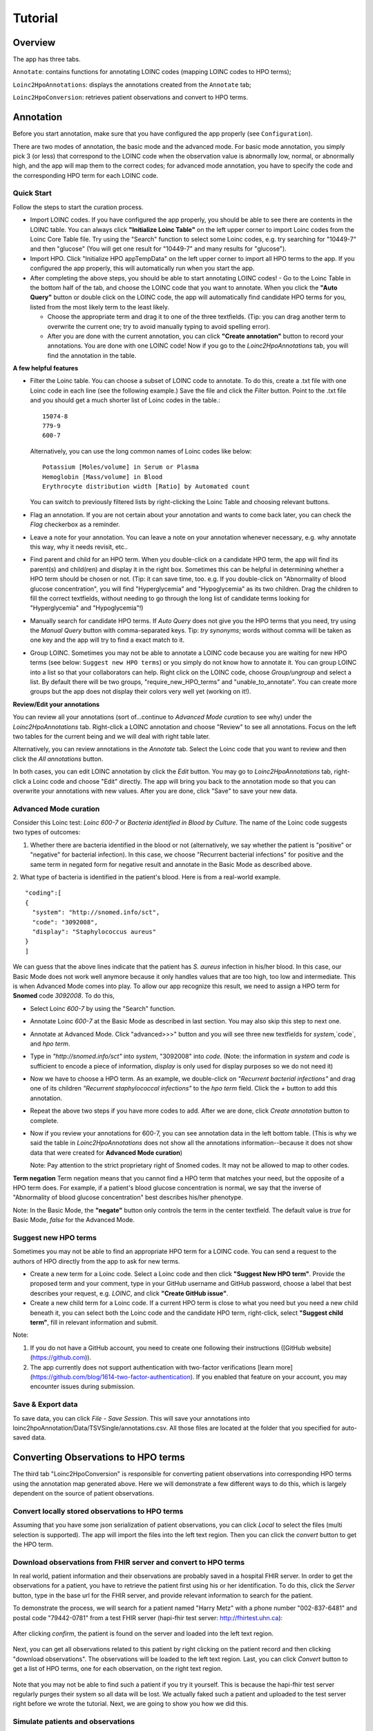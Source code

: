 Tutorial
========

Overview
--------
The app has three tabs.

``Annotate``: contains functions for annotating LOINC codes (mapping LOINC codes to HPO terms);

``Loinc2HpoAnnotations``: displays the annotations created from the ``Annotate`` tab;

``Loinc2HpoConversion``: retrieves patient observations and convert to HPO terms.

Annotation
----------

Before you start annotation, make sure that you have configured the app properly (see ``Configuration``).

There are two modes of annotation, the basic mode and the advanced mode. For basic mode annotation, you simply pick 3 (or less) that correspond to the LOINC code when the observation value is abnormally low, normal, or abnormally high, and the app will map them to the correct codes; for advanced mode annotation, you have to specify the code and the corresponding HPO term for each LOINC code.

Quick Start
~~~~~~~~~~~
Follow the steps to start the curation process.

- Import LOINC codes. If you have configured the app properly, you should be able to see there are contents in the LOINC table. You can always click **"Initialize Loinc Table"** on the left upper corner to import Loinc codes from the Loinc Core Table file. Try using the "Search" function to select some Loinc codes, e.g. try searching for "10449-7" and then "glucose" (You will get one result for "10449-7" and many results for "glucose").

- Import HPO. Click "Initialize HPO appTempData" on the left upper corner to import all HPO terms to the app. If you configured the app properly, this will automatically run when you start the app.

- After completing the above steps, you should be able to start annotating LOINC codes!
  - Go to the Loinc Table in the bottom half of the tab, and choose the LOINC code that you want to annotate. When you click the **"Auto Query"** button or double click on the LOINC code, the app will automatically find candidate HPO terms for you, listed from the most likely term to the least likely.

  - Choose the appropriate term and drag it to one of the three textfields. (Tip: you can drag another term to overwrite the current one; try to avoid manually typing to avoid spelling error).

  - After you are done with the current annotation, you can click **"Create annotation"** button to record your annotations. You are done with one LOINC code! Now if you go to the `Loinc2HpoAnnotations` tab, you will find the annotation in the table.

**A few helpful features**

- Filter the Loinc table. You can choose a subset of LOINC code to annotate. To do this, create a .txt file with one Loinc code in each line (see the following example.) Save the file and click the `Filter` button. Point to the .txt file and you should get a much shorter list of Loinc codes in the table.::

   15074-8
   779-9
   600-7

  Alternatively, you can use the long common names of Loinc codes like below: ::

   Potassium [Moles/volume] in Serum or Plasma
   Hemoglobin [Mass/volume] in Blood
   Erythrocyte distribution width [Ratio] by Automated count

  You can switch to previously filtered lists by right-clicking the Loinc Table and choosing relevant buttons.

- Flag an annotation. If you are not certain about your annotation and wants to come back later, you can check the `Flag` checkerbox as a reminder.

- Leave a note for your annotation. You can leave a note on your annotation whenever necessary, e.g. why annotate this way, why it needs revisit, etc..

- Find parent and child for an HPO term. When you double-click on a candidate HPO term, the app will find its parent(s) and child(ren) and display it in the right box. Sometimes this can be helpful in determining whether a HPO term should be chosen or not. (Tip: it can save time, too. e.g. If you double-click on "Abnormality of blood glucose concentration", you will find "Hyperglycemia" and "Hypoglycemia" as its two children. Drag the children to fill the correct textfields, without needing to go through the long list of candidate terms looking for "Hyperglycemia" and "Hypoglycemia"!)

- Manually search for candidate HPO terms. If `Auto Query` does not give you the HPO terms that you need, try using the `Manual Query` button with comma-separated keys. Tip: *try synonyms*; words without comma will be taken as one key and the app will try to find a exact match to it.

- Group LOINC. Sometimes you may not be able to annotate a LOINC code because you are waiting for new HPO terms (see below: ``Suggest new HPO terms``) or you simply do not know how to annotate it. You can group LOINC into a list so that your collaborators can help. Right click on the LOINC code, choose `Group/ungroup` and select a list. By default there will be two groups, "require_new_HPO_terms" and "unable_to_annotate". You can create more groups but the app does not display their colors very well yet (working on it!).


**Review/Edit your annotations**

You can review all your annotations (sort of...continue to `Advanced Mode curation` to see why) under the `Loinc2HpoAnnotations` tab. Right-click a LOINC annotation and choose "Review" to see all annotations. Focus on the left two tables for the current being and we will deal with right table later.

Alternatively, you can review annotations in the `Annotate` tab. Select the Loinc code that you want to review and then click the `All annotations` button.

In both cases, you can edit LOINC annotation by click the `Edit` button. You may go to `Loinc2HpoAnnotations` tab, right-click a Loinc code and choose "Edit" directly. The app will bring you back to the annotation mode so that you can overwrite your annotations with new values. After you are done, click "Save" to save your new data.

Advanced Mode curation
~~~~~~~~~~~~~~~~~~~~~~

Consider this Loinc test: `Loinc 600-7` or `Bacteria identified in Blood by Culture`. The name of the Loinc code suggests two types of outcomes:

1. Whether there are bacteria identified in the blood or not (alternatively, we say whether the patient is "positive" or "negative" for bacterial infection). In this case, we choose "Recurrent bacterial infections" for positive and the same term in negated form for negative result and annotate in the Basic Mode as described above.

2. What type of bacteria is identified in the patient's blood. Here is from a real-world example.
::

    "coding":[
    {
      "system": "http://snomed.info/sct",
      "code": "3092008",
      "display": "Staphylococcus aureus"
    }
    ]

We can guess that the above lines indicate that the patient has *S. aureus* infection in his/her blood. In this case, our Basic Mode does not work well anymore because it only handles values that are too high, too low and intermediate. This is when Advanced Mode comes into play. To allow our app recognize this result, we need to assign a HPO term for **Snomed** code `3092008`. To do this,

- Select Loinc `600-7` by using the "Search" function.
- Annotate Loinc `600-7` at the Basic Mode as described in last section. You may also skip this step to next one.
- Annotate at Advanced Mode. Click "advanced>>>" button and you will see three new textfields for `system`,`code`, and `hpo term`.
- Type in *"http://snomed.info/sct"* into `system`, "3092008" into `code`. (Note: the information in `system` and `code` is sufficient to encode a piece of information, `display` is only used for display purposes so we do not need it)
- Now we have to choose a HPO term. As an example, we double-click on *"Recurrent bacterial infections"* and drag one of its children *"Recurrent staphylococcal infections"* to the `hpo term` field. Click the `+` button to add this annotation.
- Repeat the above two steps if you have more codes to add. After we are done, click `Create annotation` button to complete.
- Now if you review your annotations for 600-7, you can see annotation data in the left bottom table. (This is why we said the table in `Loinc2HpoAnnotations` does not show all the annotations information--because it does not show data that were created for **Advanced Mode curation**)

  Note:
  Pay attention to the strict proprietary right of Snomed codes. It may not be allowed to map to other codes.

**Term negation**
Term negation means that you cannot find a HPO term that matches your need, but the opposite of a HPO term does. For example, if a patient's blood glucose concentration is normal, we say that the inverse of "Abnormality of blood glucose concentration" best describes his/her phenotype.

Note:
In the Basic Mode, the **"negate"** button only controls the term in the center textfield. The default value is `true` for Basic Mode, `false` for the Advanced Mode.


Suggest new HPO terms
~~~~~~~~~~~~~~~~~~~~~

Sometimes you may not be able to find an appropriate HPO term for a LOINC code. You can send a request to the authors of HPO directly from the app to ask for new terms.

- Create a new term for a Loinc code. Select a Loinc code and then click **"Suggest New HPO term"**. Provide the proposed term and your comment, type in your GitHub username and GitHub password, choose a label that best describes your request, e.g. `LOINC`, and click **"Create GitHub issue"**.

- Create a new child term for a Loinc code. If a current HPO term is close to what you need but you need a new child beneath it, you can select both the Loinc code and the candidate HPO term, right-click, select **"Suggest child term"**, fill in relevant information and submit.

Note:

1. If you do not have a GitHub account, you need to create one following their instructions ([GitHub website](https://github.com)).

2. The app currently does not support authentication with two-factor verifications [learn more](https://github.com/blog/1614-two-factor-authentication). If you enabled that feature on your account, you may encounter issues during submission.


Save & Export data
~~~~~~~~~~~~~~~~~~

To save data, you can click `File` - `Save Session`. This will save your annotations into loinc2hpoAnnotation/Data/TSVSingle/annotations.csv. All those files are located at the folder that you specified for auto-saved data.


Converting Observations to HPO terms
------------------------------------

The third tab "Loinc2HpoConversion" is responsible for converting patient observations into corresponding HPO terms using the annotation map generated above. Here we will demonstrate a few different ways to do this, which is largely dependent on the source of patient observations.

Convert locally stored observations to HPO terms
~~~~~~~~~~~~~~~~~~~~~~~~~~~~~~~~~~~~~~~~~~~~~~~~

Assuming that you have some json serialization of patient observations, you can click `Local` to select the files (multi selection is supported). The app will import the files into the left text region. Then you can click the `convert` button to get the HPO term.

Download observations from FHIR server and convert to HPO terms
~~~~~~~~~~~~~~~~~~~~~~~~~~~~~~~~~~~~~~~~~~~~~~~~~~~~~~~~~~~~~~~

In real world, patient information and their observations are probably saved in a hospital FHIR server. In order to get the observations for a patient, you have to retrieve the patient first using his or her identification. To do this, click the `Server` button, type in the base url for the FHIR server, and provide relevant information to search for the patient.

To demonstrate the process, we will search for a patient named "Harry Metz" with a phone number "002-837-6481" and postal code "79442-0781" from a test FHIR server (hapi-fhir test server: http://fhirtest.uhn.ca):

  .. image:: images/queryPatientFromServer.png
     :align: center
     :scale: 60 %

After clicking `confirm`, the patient is found on the server and loaded into the left text region.

  .. image:: images/downloadObservationsFromServer.png
     :align: center
     :scale: 30%

Next, you can get all observations related to this patient by right clicking on the patient record and then clicking "download observations". The observations will be loaded to the left text region. Last, you can click `Convert` button to get a list of HPO terms, one for each observation, on the right text region.

  .. image:: images/convertObservationsToHPO.png
     :align: center
     :scale: 30%

Note that you may not be able to find such a patient if you try it yourself. This is because the hapi-fhir test server regularly purges their system so all data will be lost. We actually faked such a patient and uploaded to the test server right before we wrote the tutorial. Next, we are going to show you how we did this.


Simulate patients and observations
~~~~~~~~~~~~~~~~~~~~~~~~~~~~~~~~~~

For demonstration purposes, you can create simulated patients and their observations by clicking the `Simulate` button. You will see a popup window that asks you how many patients you want to simulate. Currently, we choose to create 10 observation for each patient, 5 ``Qn`` type, 4 ``Ord`` type ("presence"/"absence" outcome) and 1 ``Nom`` type. Check the "Upload" checkerbox and click `Confirm`. The app will generate fake patients and observations and then upload to the hapi-fhir test server. If it is successful, the patient information will populate the left text region. You can select a patient and request his/her observations from the server. Since the server has the patient, you are now able to search for it using his/her identifications.

  .. image:: images/simulate.png
     :align: center

Note that the hapi-fhir server is not always stable. You can avoid uploading to server by not checking the `Upload` choice. If you do that, patient observations will directly populate the left text region.